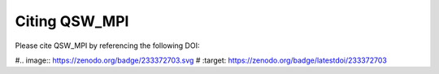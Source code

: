 Citing QSW_MPI
===============

Please cite QSW_MPI by referencing the following DOI:

#.. image:: https://zenodo.org/badge/233372703.svg
#   :target: https://zenodo.org/badge/latestdoi/233372703

